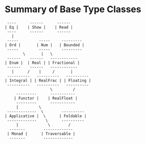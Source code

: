 * Summary of Base Type Classes

#+begin_example
 ----      ------      ------
| Eq |    | Show |    | Read |
 ----      ------      ------
   |
 -----         -----     ---------
| Ord |       | Num |   | Bounded |
 -----         -----     ---------
        \       |   \
 ------    ------   ------------
| Enum |  | Real | | Fractional |
 ------    ------   ------------
   |      /    |     /       |
 ----------   ----------   ----------
| Integral | | RealFrac | | Floating |
 ----------   ----------   ----------
                    \         /
     ---------      -----------
    | Functor |    | RealFloat |
     ---------      -----------
     |         \
 -------------  \        ----------
| Applicative |  \      | Foldable |
 -------------    \      ----------
     |             \        /
  -------        -------------
 | Monad |      | Traversable |
  -------        -------------
#+end_example
